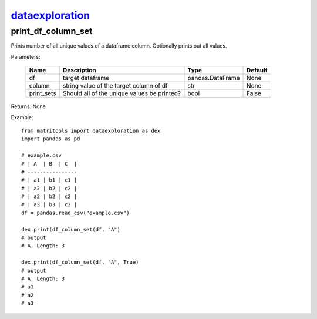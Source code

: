 `dataexploration <dataexploration.html>`_
=========================================
print_df_column_set
-------------------
Prints number of all unique values of a dataframe column. Optionally prints out all values.

Parameters:

    +------------+---------------------------------------------+------------------+---------+
    | Name       | Description                                 | Type             | Default |
    +============+=============================================+==================+=========+
    | df         | target dataframe                            | pandas.DataFrame | None    |
    +------------+---------------------------------------------+------------------+---------+
    | column     | string value of the target column of df     | str              | None    |
    +------------+---------------------------------------------+------------------+---------+
    | print_sets | Should all of the unique values be printed? | bool             | False   |
    +------------+---------------------------------------------+------------------+---------+

Returns: None

Example::

    from matritools import dataexploration as dex
    import pandas as pd

    # example.csv
    # | A  | B  | C  |
    # ----------------
    # | a1 | b1 | c1 |
    # | a2 | b2 | c2 |
    # | a2 | b2 | c2 |
    # | a3 | b3 | c3 |
    df = pandas.read_csv("example.csv")

    dex.print(df_column_set(df, "A")
    # output
    # A, Length: 3

    dex.print(df_column_set(df, "A", True)
    # output
    # A, Length: 3
    # a1
    # a2
    # a3

